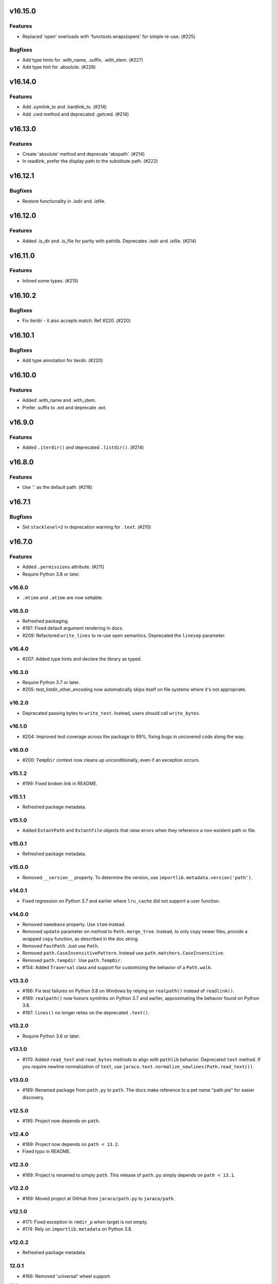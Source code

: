 v16.15.0
========

Features
--------

- Replaced 'open' overloads with 'functools.wraps(open)' for simple re-use. (#225)


Bugfixes
--------

- Add type hints for .with_name, .suffix, .with_stem. (#227)
- Add type hint for .absolute. (#228)


v16.14.0
========

Features
--------

- Add .symlink_to and .hardlink_to. (#214)
- Add .cwd method and deprecated .getcwd. (#214)


v16.13.0
========

Features
--------

- Create 'absolute' method and deprecate 'abspath'. (#214)
- In readlink, prefer the display path to the substitute path. (#222)


v16.12.1
========

Bugfixes
--------

- Restore functionality in .isdir and .isfile.


v16.12.0
========

Features
--------

- Added .is_dir and .is_file for parity with pathlib. Deprecates .isdir and .isfile. (#214)


v16.11.0
========

Features
--------

- Inlined some types. (#215)


v16.10.2
========

Bugfixes
--------

- Fix iterdir - it also accepts match. Ref #220. (#220)


v16.10.1
========

Bugfixes
--------

- Add type annotation for iterdir. (#220)


v16.10.0
========

Features
--------

- Added .with_name and .with_stem.
- Prefer .suffix to .ext and deprecate .ext.


v16.9.0
=======

Features
--------

- Added ``.iterdir()`` and deprecated ``.listdir()``. (#214)


v16.8.0
=======

Features
--------

- Use '.' as the default path. (#216)


v16.7.1
=======

Bugfixes
--------

- Set ``stacklevel=2`` in deprecation warning for ``.text``. (#210)


v16.7.0
=======

Features
--------

- Added ``.permissions`` attribute. (#211)
- Require Python 3.8 or later.


v16.6.0
-------

- ``.mtime`` and ``.atime`` are now settable.

v16.5.0
-------

- Refreshed packaging.
- #197: Fixed default argument rendering in docs.
- #209: Refactored ``write_lines`` to re-use open semantics.
  Deprecated the ``linesep`` parameter.

v16.4.0
-------

- #207: Added type hints and declare the library as typed.

v16.3.0
-------

- Require Python 3.7 or later.
- #205: test_listdir_other_encoding now automatically skips
  itself on file systems where it's not appropriate.

v16.2.0
-------

- Deprecated passing bytes to ``write_text``. Instead, users
  should call ``write_bytes``.

v16.1.0
-------

- #204: Improved test coverage across the package to 99%, fixing
  bugs in uncovered code along the way.

v16.0.0
-------

- #200: ``TempDir`` context now cleans up unconditionally,
  even if an exception occurs.

v15.1.2
-------

- #199: Fixed broken link in README.

v15.1.1
-------

- Refreshed package metadata.

v15.1.0
-------

- Added ``ExtantPath`` and ``ExtantFile`` objects that raise
  errors when they reference a non-existent path or file.

v15.0.1
-------

- Refreshed package metadata.

v15.0.0
-------

- Removed ``__version__`` property. To determine the version,
  use ``importlib.metadata.version('path')``.

v14.0.1
-------

- Fixed regression on Python 3.7 and earlier where ``lru_cache``
  did not support a user function.

v14.0.0
-------

- Removed ``namebase`` property. Use ``stem`` instead.
- Removed ``update`` parameter on method to
  ``Path.merge_tree``. Instead, to only copy newer files,
  provide a wrapped ``copy`` function, as described in the
  doc string.
- Removed ``FastPath``. Just use ``Path``.
- Removed ``path.CaseInsensitivePattern``. Instead
  use ``path.matchers.CaseInsensitive``.
- Removed ``path.tempdir``. Use ``path.TempDir``.
- #154: Added ``Traversal`` class and support for customizing
  the behavior of a ``Path.walk``.

v13.3.0
-------

- #186: Fix test failures on Python 3.8 on Windows by relying on
  ``realpath()`` instead of ``readlink()``.
- #189: ``realpath()`` now honors symlinks on Python 3.7 and
  earlier, approximating the behavior found on Python 3.8.
- #187: ``lines()`` no longer relies on the deprecated ``.text()``.

v13.2.0
-------

- Require Python 3.6 or later.

v13.1.0
-------

- #170: Added ``read_text`` and ``read_bytes`` methods to
  align with ``pathlib`` behavior. Deprecated ``text`` method.
  If you require newline normalization of ``text``, use
  ``jaraco.text.normalize_newlines(Path.read_text())``.

v13.0.0
-------

- #169: Renamed package from ``path.py`` to ``path``. The docs
  make reference to a pet name "path pie" for easier discovery.

v12.5.0
-------

- #195: Project now depends on ``path``.

v12.4.0
-------

- #169: Project now depends on ``path < 13.2``.
- Fixed typo in README.

v12.3.0
-------

- #169: Project is renamed to simply ``path``. This release of
  ``path.py`` simply depends on ``path < 13.1``.

v12.2.0
-------

- #169: Moved project at GitHub from ``jaraco/path.py`` to
  ``jaraco/path``.

v12.1.0
-------

- #171: Fixed exception in ``rmdir_p`` when target is not empty.
- #174: Rely on ``importlib.metadata`` on Python 3.8.

v12.0.2
-------

- Refreshed package metadata.

12.0.1
------

- #166: Removed 'universal' wheel support.

12.0
---

- #148: Dropped support for Python 2.7 and 3.4.
- Moved 'path' into a package.

11.5.2
------

- #163: Corrected 'pymodules' typo in package declaration.

11.5.1
------

- Minor packaging refresh.

11.5.0
------

- #156: Re-wrote the handling of pattern matches for
  ``listdir``, ``walk``, and related methods, allowing
  the pattern to be a more complex object. This approach
  drastically simplifies the code and obviates the
  ``CaseInsensitivePattern`` and ``FastPath`` classes.
  Now the main ``Path`` class should be as performant
  as ``FastPath`` and case-insensitive matches can be
  readily constructed using the new
  ``path.matchers.CaseInsensitive`` class.

11.4.1
------

- #153: Skip intermittently failing performance test on
  Python 2.

11.4.0
------

- #130: Path.py now supports non-decodable filenames on
  Linux and Python 2, leveraging the
  `backports.os <https://pypi.org/project/backports.os>`_
  package (as an optional dependency). Currently, only
  ``listdir`` is patched, but other ``os`` primitives may
  be patched similarly in the ``patch_for_linux_python2``
  function.

- #141: For merge_tree, instead of relying on the deprecated
  distutils module, implement merge_tree explicitly. The
  ``update`` parameter is deprecated, instead superseded
  by a ``copy_function`` parameter and an ``only_newer``
  wrapper for any copy function.

11.3.0
------

- #151: No longer use two techniques for splitting lines.
  Instead, unconditionally rely on io.open for universal
  newlines support and always use splitlines.

11.2.0
------

- #146: Rely on `importlib_metadata
  <https://pypi.org/project/importlib_metadata>`_ instead of
  setuptools/pkg_resources to load the version of the module.
  Added tests ensuring a <100ms import time for the ``path``
  module. This change adds an explicit dependency on the
  importlib_metadata package, but the project still supports
  copying of the ``path.py`` module without any dependencies.

11.1.0
------

- #143, #144: Add iglob method.
- #142, #145: Rename ``tempdir`` to ``TempDir`` and declare
  it as part of ``__all__``. Retain ``tempdir`` for compatibility
  for now.
- #145: ``TempDir.__enter__`` no longer returns the ``TempDir``
  instance, but instead returns a ``Path`` instance, suitable for
  entering to change the current working directory.

11.0.1
------

- #136: Fixed test failures on BSD.

- Refreshed package metadata.

11.0
----

- Drop support for Python 3.3.

10.6
----

- Renamed ``namebase`` to ``stem`` to match API of pathlib.
  Kept ``namebase`` as a deprecated alias for compatibility.

- Added new ``with_suffix`` method, useful for renaming the
  extension on a Path::

    orig = Path('mydir/mypath.bat')
    renamed = orig.rename(orig.with_suffix('.cmd'))

10.5
----

- Packaging refresh and readme updates.

10.4
----

- #130: Removed surrogate_escape handler as it's no longer
  used.

10.3.1
------

- #124: Fixed ``rmdir_p`` raising ``FileNotFoundError`` when
  directory does not exist on Windows.

10.3
----

- #115: Added a new performance-optimized implementation
  for listdir operations, optimizing ``listdir``, ``walk``,
  ``walkfiles``, ``walkdirs``, and ``fnmatch``, presented
  as the ``FastPath`` class.

  Please direct feedback on this implementation to the ticket,
  especially if the performance benefits justify it replacing
  the default ``Path`` class.

10.2
----

- Symlink no longer requires the ``newlink`` parameter
  and will default to the basename of the target in the
  current working directory.

10.1
----

- #123: Implement ``Path.__fspath__`` per PEP 519.

10.0
----

- Once again as in 8.0 remove deprecated ``path.path``.

9.1
---

- #121: Removed workaround for #61 added in 5.2. ``path.py``
  now only supports file system paths that can be effectively
  decoded to text. It is the responsibility of the system
  implementer to ensure that filenames on the system are
  decodeable by ``sys.getfilesystemencoding()``.

9.0
---

- Drop support for Python 2.6 and 3.2 as integration
  dependencies (pip) no longer support these versions.

8.3
---

- Merge with latest skeleton, adding badges and test runs by
  default under tox instead of pytest-runner.
- Documentation is no longer hosted with PyPI.

8.2.1
-----

- #112: Update Travis CI usage to only deploy on Python 3.5.

8.2
---

- Refreshed project metadata based on `jaraco's project
  skeleton <https://github.com/jaraco/skeleton/tree/spaces>`_.

- Releases are now automatically published via Travis-CI.
- #111: More aggressively trap errors when importing
  ``pkg_resources``.

8.1.2
-----

- #105: By using unicode literals, avoid errors rendering the
  backslash in __get_owner_windows.

8.1.1
-----

- #102: Reluctantly restored reference to path.path in ``__all__``.

8.1
---

- #102: Restored ``path.path`` with a DeprecationWarning.

8.0
---

Removed ``path.path``. Clients must now refer to the canonical
name, ``path.Path`` as introduced in 6.2.

7.7
---

- #88: Added support for resolving certain directories on a
  system to platform-friendly locations using the `appdirs
  <https://pypi.python.org/pypi/appdirs/1.4.0>`_ library. The
  ``Path.special`` method returns an ``SpecialResolver`` instance
  that will resolve a path in a scope
  (i.e. 'site' or 'user') and class (i.e. 'config', 'cache',
  'data'). For
  example, to create a config directory for "My App"::

      config_dir = Path.special("My App").user.config.makedirs_p()

  ``config_dir`` will exist in a user context and will be in a
  suitable platform-friendly location.

  As ``path.py`` does not currently have any dependencies, and
  to retain that expectation for a compatible upgrade path,
  ``appdirs`` must be installed to avoid an ImportError when
  invoking ``special``.


- #88: In order to support "multipath" results, where multiple
  paths are returned in a single, ``os.pathsep``-separated
  string, a new class MultiPath now represents those special
  results. This functionality is experimental and may change.
  Feedback is invited.

7.6.2
-----

- Re-release of 7.6.1 without unintended feature.

7.6.1
-----

- #101: Supress error when `path.py` is not present as a distribution.

7.6
---

- #100: Add ``merge_tree`` method for merging
  two existing directory trees.
- Uses `setuptools_scm <https://github.org/pypa/setuptools_scm>`_
  for version management.

7.5
---

- #97: ``__rdiv__`` and ``__rtruediv__`` are now defined.

7.4
---

- #93: chown now appears in docs and raises NotImplementedError if
  ``os.chown`` isn't present.
- #92: Added compatibility support for ``.samefile`` on platforms without
  ``os.samefile``.

7.3
---

 - #91: Releases now include a universal wheel.

7.2
---

 - In chmod, added support for multiple symbolic masks (separated by commas).
 - In chmod, fixed issue in setting of symbolic mask with '=' where
   unreferenced permissions were cleared.

7.1
---

 - #23: Added support for symbolic masks to ``.chmod``.

7.0
---

 - The ``open`` method now uses ``io.open`` and supports all of the
   parameters to that function. ``open`` will always raise an ``OSError``
   on failure, even on Python 2.
 - Updated ``write_text`` to support additional newline patterns.
 - The ``text`` method now always returns text (never bytes), and thus
   requires an encoding parameter be supplied if the default encoding is not
   sufficient to decode the content of the file.

6.2
---

 - ``path`` class renamed to ``Path``. The ``path`` name remains as an alias
   for compatibility.

6.1
---

 - ``chown`` now accepts names in addition to numeric IDs.

6.0
---

 - Drop support for Python 2.5. Python 2.6 or later required.
 - Installation now requires setuptools.

5.3
---

 - Allow arbitrary callables to be passed to path.walk ``errors`` parameter.
   Enables workaround for issues such as #73 and #56.

5.2
---

 - #61: path.listdir now decodes filenames from os.listdir when loading
   characters from a file. On Python 3, the behavior is unchanged. On Python
   2, the behavior will now mimick that of Python 3, attempting to decode
   all filenames and paths using the encoding indicated by
   ``sys.getfilesystemencoding()``, and escaping any undecodable characters
   using the 'surrogateescape' handler.

5.1
---

 - #53: Added ``path.in_place`` for editing files in place.

5.0
---

 - ``path.fnmatch`` now takes an optional parameter ``normcase`` and this
   parameter defaults to self.module.normcase (using case normalization most
   pertinent to the path object itself). Note that this change means that
   any paths using a custom ntpath module on non-Windows systems will have
   different fnmatch behavior. Before::

       # on Unix
       >>> p = path('Foo')
       >>> p.module = ntpath
       >>> p.fnmatch('foo')
       False

   After::

       # on any OS
       >>> p = path('Foo')
       >>> p.module = ntpath
       >>> p.fnmatch('foo')
       True

   To maintain the original behavior, either don't define the 'module' for the
   path or supply explicit normcase function::

       >>> p.fnmatch('foo', normcase=os.path.normcase)
       # result always varies based on OS, same as fnmatch.fnmatch

   For most use-cases, the default behavior should remain the same.

 - Issue #50: Methods that accept patterns (``listdir``, ``files``, ``dirs``,
   ``walk``, ``walkdirs``, ``walkfiles``, and ``fnmatch``) will now use a
   ``normcase`` attribute if it is present on the ``pattern`` parameter. The
   path module now provides a ``CaseInsensitivePattern`` wrapper for strings
   suitable for creating case-insensitive patterns for those methods.

4.4
---

 - Issue #44: _hash method would open files in text mode, producing
   invalid results on Windows. Now files are opened in binary mode, producing
   consistent results.
 - Issue #47: Documentation is dramatically improved with Intersphinx links
   to the Python os.path functions and documentation for all methods and
   properties.

4.3
---

 - Issue #32: Add ``chdir`` and ``cd`` methods.

4.2
---

 - ``open()`` now passes all positional and keyword arguments through to the
   underlying ``builtins.open`` call.

4.1
---

 - Native Python 2 and Python 3 support without using 2to3 during the build
   process.

4.0
---

 - Added a ``chunks()`` method to a allow quick iteration over pieces of a
   file at a given path.
 - Issue #28: Fix missing argument to ``samefile``.
 - Initializer no longer enforces `isinstance basestring` for the source
   object. Now any object that supplies ``__unicode__`` can be used by a
   ``path`` (except None). Clients that depend on a ValueError being raised
   for ``int`` and other non-string objects should trap these types
   internally.
 - Issue #30: ``chown`` no longer requires both uid and gid to be provided
   and will not mutate the ownership if nothing is provided.

3.2
---

 - Issue #22: ``__enter__`` now returns self.

3.1
---

 - Issue #20: `relpath` now supports a "start" parameter to match the
   signature of `os.path.relpath`.

3.0
---

 - Minimum Python version is now 2.5.

2.6
---

 - Issue #5: Implemented `path.tempdir`, which returns a path object which is
   a temporary directory and context manager for cleaning up the directory.
 - Issue #12: One can now construct path objects from a list of strings by
   simply using path.joinpath. For example::

     path.joinpath('a', 'b', 'c') # or
     path.joinpath(*path_elements)

2.5
---

 - Issue #7: Add the ability to do chaining of operations that formerly only
   returned None.
 - Issue #4: Raise a TypeError when constructed from None.

